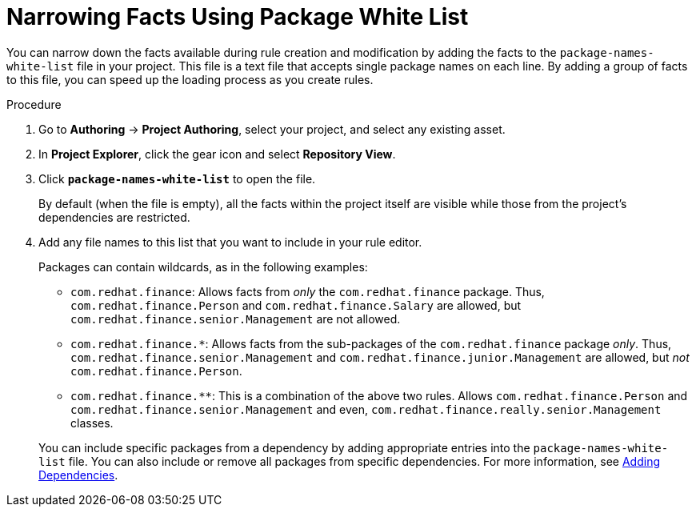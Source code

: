 [#rules_facts_proc]
= Narrowing Facts Using Package White List

You can narrow down the facts available during rule creation and modification by adding the facts to the `package-names-white-list` file in your project. This file is a text file that accepts single package names on each line. By adding a group of facts to this file, you can speed up the loading process as you create rules.

.Procedure
. Go to *Authoring* -> *Project Authoring*, select your project, and select any existing asset.
. In *Project Explorer*, click the gear icon and select *Repository View*.
. Click *`package-names-white-list`* to open the file.
+
By default (when the file is empty), all the facts within the project itself are visible while those from the project's dependencies are restricted.
. Add any file names to this list that you want to include in your rule editor.
+
Packages can contain wildcards, as in the following examples:
+
--
* `com.redhat.finance`: Allows facts from _only_ the [package]``com.redhat.finance`` package. Thus, [class]``com.redhat.finance.Person`` and [class]``com.redhat.finance.Salary`` are allowed, but [class]``com.redhat.finance.senior.Management`` are not allowed.
* `com.redhat.finance.*`: Allows facts from the sub-packages of the [package]``com.redhat.finance`` package __only__. Thus, [class]``com.redhat.finance.senior.Management`` and [class]``com.redhat.finance.junior.Management`` are allowed, but _not_ [class]``com.redhat.finance.Person``.
* `com.redhat.finance.**`: This is a combination of the above two rules. Allows [class]``com.redhat.finance.Person`` and [class]``com.redhat.finance.senior.Management`` and even, [class]``com.redhat.finance.really.senior.Management`` classes.
--
+
You can include specific packages from a dependency by adding appropriate entries into the `package-names-white-list`
 file. You can also include or remove all packages from specific dependencies. For more information, see <<dependencies_add_proc,Adding Dependencies>>.
